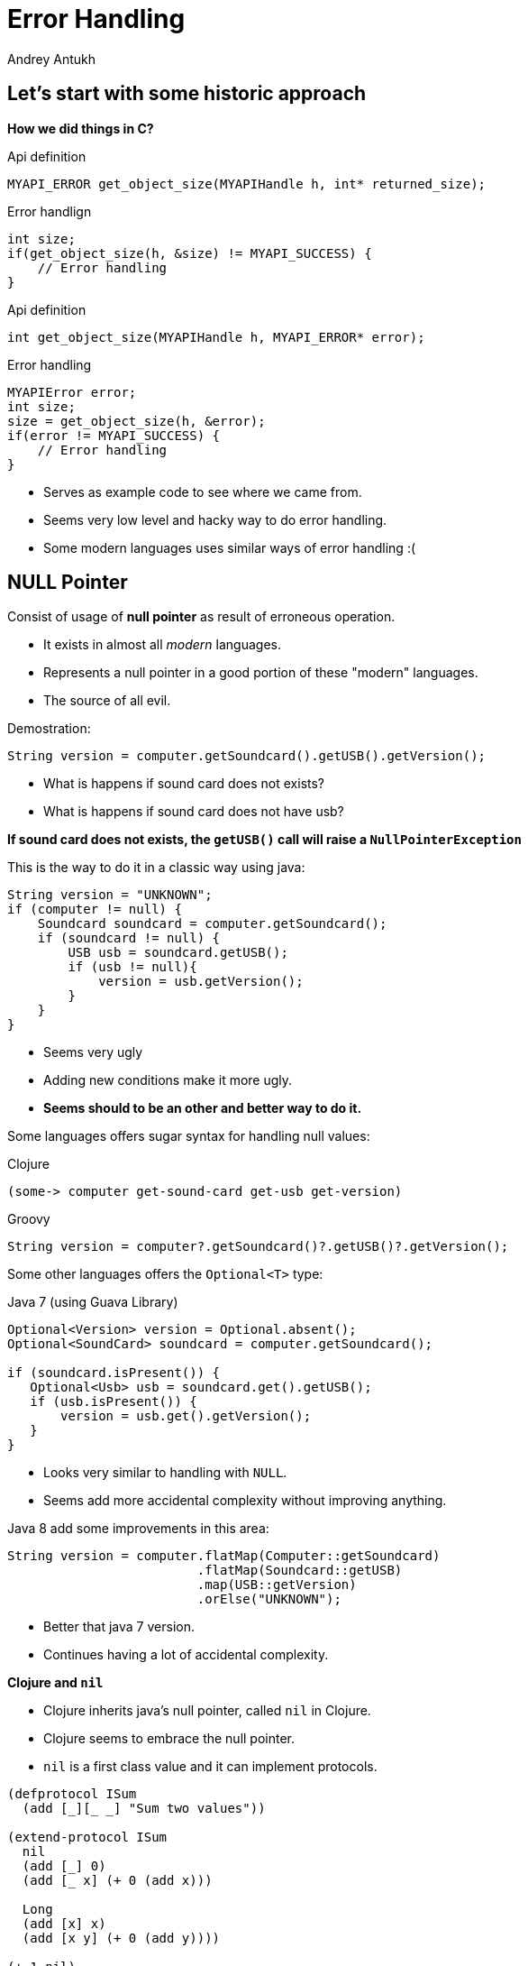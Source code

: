 Error Handling
==============
Andrey Antukh
:deckjs_theme: swiss
:deckjs_transition: fade
:navigation:
:status:
:source-highlighter: pygments
:pygments-style: friendly
:split:


[[historic-1]]
Let's start with some historic approach
---------------------------------------

**How we did things in C?**

.Api definition
[source, c]
----
MYAPI_ERROR get_object_size(MYAPIHandle h, int* returned_size);
----

[options="step"]
.Error handlign
[source, c]
----
int size;
if(get_object_size(h, &size) != MYAPI_SUCCESS) {
    // Error handling
}
----

<<<

.Api definition
[source, c]
----
int get_object_size(MYAPIHandle h, MYAPI_ERROR* error);
----

[options="step"]
.Error handling
[source, c]
----
MYAPIError error;
int size;
size = get_object_size(h, &error);
if(error != MYAPI_SUCCESS) {
    // Error handling
}
----

<<<

- Serves as example code to see where we came from.
- Seems very low level and hacky way to do error handling.
- Some modern languages uses similar ways of error handling :(

NULL Pointer
------------

Consist of usage of **null pointer** as result of erroneous operation.

[options="step"]
- It exists in almost all _modern_ languages.
- Represents a null pointer in a good portion of these "modern" languages.
- The source of all evil.

<<<

Demostration:

[source, java]
----
String version = computer.getSoundcard().getUSB().getVersion();
----

- What is happens if sound card does not exists?
- What is happens if sound card does not have usb?

**If sound card does not exists, the `getUSB()` call will raise a `NullPointerException`**

<<<

This is the way to do it in a classic way using java:

[source, java]
----
String version = "UNKNOWN";
if (computer != null) {
    Soundcard soundcard = computer.getSoundcard();
    if (soundcard != null) {
        USB usb = soundcard.getUSB();
        if (usb != null){
            version = usb.getVersion();
        }
    }
}
----

[options="step"]
- Seems very ugly
- Adding new conditions make it more ugly.
- **Seems should to be an other and better way to do it.**

<<<

Some languages offers sugar syntax for handling null values:

.Clojure
[source, clojure]
----
(some-> computer get-sound-card get-usb get-version)
----

.Groovy
[source, groovy]
----
String version = computer?.getSoundcard()?.getUSB()?.getVersion();
----

<<<

Some other languages offers the `Optional<T>` type:

.Java 7 (using Guava Library)
[source, java]
----
Optional<Version> version = Optional.absent();
Optional<SoundCard> soundcard = computer.getSoundcard();

if (soundcard.isPresent()) {
   Optional<Usb> usb = soundcard.get().getUSB();
   if (usb.isPresent()) {
       version = usb.get().getVersion();
   }
}
----

[options="step"]
- Looks very similar to handling with `NULL`.
- Seems add more accidental complexity without improving anything.

<<<

Java 8 add some improvements in this area:

[source, java]
----
String version = computer.flatMap(Computer::getSoundcard)
                         .flatMap(Soundcard::getUSB)
                         .map(USB::getVersion)
                         .orElse("UNKNOWN");
----

[options="step"]
- Better that java 7 version.
- Continues having a lot of accidental complexity.

<<<

**Clojure and `nil`**

[options="step"]
- Clojure inherits java's null pointer, called `nil` in Clojure.
- Clojure seems to embrace the null pointer.
- `nil` is a first class value and it can implement protocols.

<<<

[source, clojure]
----
(defprotocol ISum
  (add [_][_ _] "Sum two values"))

(extend-protocol ISum
  nil
  (add [_] 0)
  (add [_ x] (+ 0 (add x)))

  Long
  (add [x] x)
  (add [x y] (+ 0 (add y))))

(+ 1 nil)
;; => NullPointerException   clojure.lang.Numbers.ops (Numbers.java:961)

(add 1 nil)
;; => 1
----

<<<

Summary:

[options="step"]
- Null if a source of much of problems.
- Null should be avoided.
- Some languages has good improvements for handling with null pointers.
- Not works well with core.async (clojure).
- A fortuitous set of decisions in Clojure has reduced the magnitude of the problem.
- Null is opaque error, because it not contains any error message.
- There are better way to handling errors.


Exceptions
----------

**What is an exception?**

_An exception is an event that occurs during the execution of a
program that disrupts the normal flow of instructions._

[options="step"]
- Used as error handling mechanism in almost all object oriented languages.
- Is the next generation goto.
- Usually used for label ordinary errors such as failing to open a file
  as exceptional.

[options="step"]
====
Good literature about this:

- http://250bpm.com/blog:4
- http://stackoverflow.com/questions/1736146/why-is-exception-handling-bad
- http://blogs.atlassian.com/2011/05/exceptions_are_bad/
====
<<<

Exceptions breaks encapsulation and single resposability.

[source, python]
----
def read_report_file(name:str, owner:User) -> Report:
    try:
        path = os.path.join(REPORTS_DIR, name)
        file = io.open(path, "rt")
        return process_file_and_get_report(file, owner)

    except PermissionDeniend as e:
        send_notification_about_unauthorized_request(e, owner)
        raise e

    except FileNotFound as e:
        raise ReportNotFound("Report file does not exists") from e

    finally:
        file.close()
----

<<<

With previous example:

- It's a clear violation of the Single Responsibility Principle. By definition, anything
  function using a try/catch is doing at least two things: application logic and handling
  an error for one exception type. It only gets worse as more exception types are propagated
  up the call chain. And let’s not forget the finally clause! So that’s 1 responsibility for
  application logic, n responsibilities for n catch clauses, and 1 responsibility for the
  finally clause to do any clean up. **This does way too much.**
- It's a violation of the Open/Closed Principle. If you want to add another catch clause,
  you have to dive into the guts of a function.

[options="step"]
====
Summary:

- Exceptions are no so bad as `NULL`
- Exceptions can be used in a "good way".
- Can return more information about error message unlike NULL or Maybe/Optional
- Can works as goto and usually used like goto on popular object oriented languages.
- Exceptions should be used for exceptional cases (haskell have exceptions... but for
  exceptional cases)
====

[options="step"]
**But, we can do it better?**

Error as value
--------------

- Golang is good example of language designed for use that type of error handling.
- Using that in clojure is a quite natural as in Go.
- Can be used in almost all languages.
- Seems a old fashion way to handle errors (like C) but without hacks.

<<<

Let see an example using python.

Firstly define the validation functions:

[source, python]
----
def clean_email(params:dict):
    if re.match(params.get("email", ""), EMAIL_REGEX):
        return (params, None)
    return (None, "Please enter an email address")

def clean_phone(params:dict):
    if re.match(params.get("phone", ""), PHONE_REGEX):
        return (params, None)
    return (None, "Please enter your phone number in (555) 555-5555 format.")

def clean_state(params:dict):
    if params.get("state", "") in ["WA", "OR"]:
       return (params, None)
    return (None, "We only want people from Oregon or Washington, for some reason.")
----

<<<

Now, compose the previous validators functions in one more complex:

[source, python]
----
def validate_form(params):
    params, err = clean_email(params)
    if err:
       return err
    params, err = clean_phone(params)
    if err:
       return err
    params, err = clean_state(params)
    if err:
       return err
----

[options="step"]
**Obviously it can be improved...**

<<<

[source, python]
----
def validate_form(params):
    validators = [clean_email,
                  clean_phone,
                  clean_state]

    for validator in validators:
        params, err = validator(params)
        if err:
           return err,
----


[options="step"]
====
- It looks better and it's be much less verbose that the previous version.
- But, it still unexpressive.
====

[options="step"]
====
- Validation can be very verbose if the number of fields grows.
- The expressiveness of the used language can determine the usage of this technique.
- Python, Java, Groovy, Go, ... lang aren't good example of expressiveness.
====

[options="step"]
**Let see how we can done same thing with _Clojure_.**

<<<

Firstly, define the validation functions:

[source, clojure]
----
(defn clean-email [params]
  "Ensure (params :email) matches /\w@\w\.\w/"
  (if (re-find #"\w@\w\.\w" (params :email))
    [params nil]
    [nil "Please enter an email address"]))

(defn clean-phone [params]
  "Ensure phone number matches /\([0-9]{3}\) [0-9]{3}-[0-9]{4}/"
  (if (re-find #"\([0-9]{3}\) [0-9]{3}-[0-9]{4}" (params :phone))
    [params nil]
    [nil "Please enter your phone number in (555) 555-5555 format."]))

(defn clean-state [params]
  "Ensure state is one of OR or WA. Cascadians unite!"
  (case (params :state)
    "WA" [params nil]
    "OR" [params nil]
    [nil "We only want people from Oregon or Washington, for some reason."]))
----

<<<

This is a first atempt of compose the previously validators:

[source,clojure]
----
(defn clean-contact [params]
  (let [[params err] (clean-email params)
        [params err] (if (nil? err) (clean-phone params) [nil err])
        [params err] (if (nil? err) (clean-state params) [nil err])]
    [params err])
----

[options="step"]
- It has less code lines that python.
- Looks ugly!
- Can we do it better?

<<<

Define a function for that will help in validation composition.

[source, clojure]
----
(defn apply-or-error [f [val err]]
  (if (nil? err)
    (f val)
    [nil err]))
----

Now, the previous `clean-contact` function can looks like this:

[source, clojure]
----
(defn clean-contact [params]
  (->> (clean-email params)
       (apply-or-error clean-phone)
       (apply-or-error clean-state)))
----

[options="step"]
- Looks much better.
- Can we do it better?

<<<

Define one macro for sytactic sugar.
[source, clojure]
----
(defmacro err->> [val & fns]
  (let [fns (for [f fns] `(apply-or-error ~f))]
    `(->> [~val nil]
          ~@fns)))
----


Now, here a result of using the previously defined macro:

[source, clojure]
----
(defn clean-contact [params]
  (err->> params
          clean-email
          clean-phone
          clean-state))
----

<<<

Summary:

[options="step"]
- In some languages it can be one of the most expressive way to handle errors.
- Not uses bad practices like goto or something similar.
- Can be very verbose on some languages.
- In languages like Clojure, Elixir and Haskell it can be implemented using protocols/typeclasses.

[options="step"]
**But let's go one step further!**


Monadic error handling
----------------------

**NOTE:** Explaining that is a Monad is out of scope of this talk.

[options="step"]
- Error handling defined by type.
- Most used in Haskell.
- Can be used in Clojure in same way as in Haskell.
- Other languages also can use that but much less expressivenes (can be look very ugly).

[options="step"]
.Haskell pseudocode example
[source, haskell]
----
func x = do
    a <- operationThatMightFail 10
    b <- operationThatMightFail 20
    c <- operationThatMightFail 30
    return (a + b + c)
----

<<<

Let try to do the contact validation example, but using monadic error handling and clojure.

For it I'll use link:https://github.com/niwibe/cats[cats library] and the `Either` monad.

<<<

Firstly, define the validation functions:

[source, clojure]
----
(require '[cats.monad.either :as either])

(defn clean-email [params]
  (if (re-find #"\w@\w\.\w" (params :email))
    (either/right params)
    (either/left "Please enter an email address")))

(defn clean-phone [params]
  (if (re-find #"\([0-9]{3}\) [0-9]{3}-[0-9]{4}" (params :phone))
    (either/right params)
    (either/left "Please enter your phone number in (555) 555-5555 format.")))

(defn clean-state [params]
  (case (params :state)
    "WA" (either/right params)
    "OR" (either/right params)
    (either/left "We only want people from Oregon or Washington, for some reason.")))
----

<<<

Now, the validators return a instance of Either instead of vector of two elements.

Let see how can be looks the composition of previously defined validators:

[source, clojure]
----
(require '[cats.core as m])

(defn clean-contact [params]
  (m/>>= (either/right params)
         clean-email
         clean-phone
         clean-state))
----

[options="step"]
- It looks like the last example of previous error handling way.
- It has the advantage that the composition and behavior is defined on type (you should not reapetly define different
  ways of compose different errors).
- You can create own types and mix them in the same pipeline.

<<<

What is happens if we are using third party libraries that raises Exceptions instead
of returning Either instance? The concept of Monad is generic and if your language
is sufficient expresive, you can find a elegant solution for it.

Imagine the previous example but with validators defined on third party library that
you does not have under control:

[source, clojure]
----
(require '[cats.monad.exception :as exc])

(defn clean-contact [params]
  (m/>>= (either/right params)
         (exc/wrap clean-email)
         (exc/wrap clean-phone)
         (exc/wrap clean-state)))

(clean-contact {:email "email@email.com", :phone "222 333 444", :state "WA"})

;; If something fails it will return somthing like this:
;; => #<Failure [ValidationException(...)]>

;; And if everything is ok, it will return something like:
;; => #<Success [{:email "email@email.com", :phone "222 333 444", :state "WA"}]>
----

<<<

Literature:

- http://adambard.com/blog/acceptable-error-handling-in-clojure/
- http://brehaut.net/blog/2011/error_monads
- http://yellerapp.com/posts/2014-06-27-api-error-handling.html
- https://www.fpcomplete.com/school/starting-with-haskell/basics-of-haskell/10_Error_Handling\
- http://www.lispcast.com/nil-punning
- http://swannodette.github.io/2013/08/31/asynchronous-error-handling/
- http://tersesystems.com/2012/12/27/error-handling-in-scala/
- http://lucumr.pocoo.org/2014/10/16/on-error-handling/
- http://mauricio.github.io/2014/02/17/scala-either-try-and-the-m-word.html
- http://danielwestheide.com/blog/2012/12/26/the-neophytes-guide-to-scala-part-6-error-handling-with-try.html
- http://java.dzone.com/articles/whats-wrong-java-8-part-iv

TL;DR
-----

- Throw Exception to signal unexpected failure in purely functional code.
- Use Maybe to return optional values.
- Use Either to report expected failure.


End / Q&A
---------

This talk: https://github.com/niwibe/niwi-slides/tree/master/2014/error-handling

My twitter: https://twitter.com/niwibe

My github: https://github.com/niwibe

